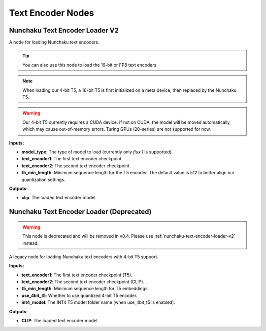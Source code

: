 Text Encoder Nodes
==================

.. _nunchaku-text-encoder-loader-v2:

Nunchaku Text Encoder Loader V2
-------------------------------

.. image:: https://huggingface.co/datasets/nunchaku-tech/cdn/resolve/main/ComfyUI-nunchaku/nodes/NunchakuTextEncoderLoaderV2.png
    :alt: NunchakuTextEncoderLoaderV2

A node for loading Nunchaku text encoders.

.. tip::
    You can also use this node to load the 16-bit or FP8 text encoders.

.. note::
    When loading our 4-bit T5, a 16-bit T5 is first initialized on a meta device,
    then replaced by the Nunchaku T5.

.. warning::
    Our 4-bit T5 currently requires a CUDA device.
    If not on CUDA, the model will be moved automatically, which may cause out-of-memory errors.
    Turing GPUs (20-series) are not supported for now.

**Inputs:**

- **model_type**: The type of model to load (currently only `flux.1` is supported).

- **text_encoder1**: The first text encoder checkpoint.

- **text_encoder2**: The second text encoder checkpoint.

- **t5_min_length**: Minimum sequence length for the T5 encoder. The default value is 512 to better align our quantization settings.

**Outputs:**

- **clip**: The loaded text encoder model.

.. seealso::

    API reference: :class:`~comfyui_nunchaku.nodes.models.text_encoder.NunchakuTextEncoderLoaderV2`.

.. _nunchaku-text-encoder-loader:

Nunchaku Text Encoder Loader (Deprecated)
-----------------------------------------

.. warning::
    This node is deprecated and will be removed in v0.4. Please use :ref:`nunchaku-text-encoder-loader-v2` instead.

A legacy node for loading Nunchaku text encoders with 4-bit T5 support.

**Inputs:**

- **text_encoder1**: The first text encoder checkpoint (T5).
- **text_encoder2**: The second text encoder checkpoint (CLIP).
- **t5_min_length**: Minimum sequence length for T5 embeddings.
- **use_4bit_t5**: Whether to use quantized 4-bit T5 encoder.
- **int4_model**: The INT4 T5 model folder name (when use_4bit_t5 is enabled).

**Outputs:**

- **CLIP**: The loaded text encoder model.
